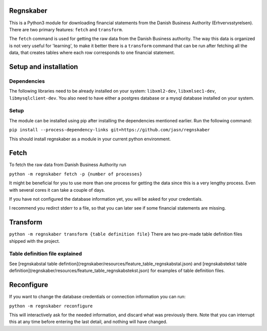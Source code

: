 Regnskaber
==========

This is a Python3 module for downloading financial statements from the Danish
Business Authority (Erhvervsstyrelsen).  There are two primary features:
``fetch`` and ``transform``.

The ``fetch`` command is used for getting the raw data from the Danish
Business authority.  The way this data is organized is not very useful for
'learning', to make it better there is a ``transform`` command that can be run
after fetching all the data, that creates tables where each row corresponds to
one financial statement.

Setup and installation
=======================

Dependencies
------------
The following libraries need to be already installed on your system:
``libxml2-dev``, ``libxmlsec1-dev``, ``libmysqlclient-dev``.
You also need to have either a postgres database or a mysql database installed on your system.

Setup
-----
The module can be installed using pip after installing the dependencies mentioned earlier.
Run the following command:

``pip install --process-dependency-links git+https://github.com/jasn/regnskaber``

This should install regnskaber as a module in your current python environment.


Fetch
=====

To fetch the raw data from Danish Business Authority run

``python -m regnskaber fetch -p {number of processes}``

It might be beneficial for you to use more than one process for getting the
data since this is a very lengthy process.  Even with several cores it can take a
couple of days.

If you have not configured the database information yet, you will be asked for your credentials.

I recommend you redirct stderr to a file, so that you can later see if some financial statements are missing.

Transform
=========

``python -m regnskaber transform {table definition file}``
There are two pre-made table definition files shipped with the project.


Table definition file explained
-------------------------------
See [regnskabstal table defintion](regnskaber/resources/feature_table_regnskabstal.json) and
[regnskabstekst table definition](regnskaber/resources/feature_table_regnskabstekst.json)
for examples of table definition files.


Reconfigure
===========

If you want to change the database credentials or connection information you can run:

``python -m regnskaber reconfigure``

This will interactively ask for the needed information, and discard what was
previously there.  Note that you can interrupt this at any time before entering
the last detail, and nothing will have changed.

